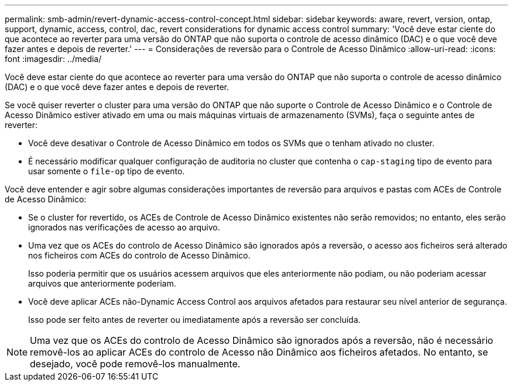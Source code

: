 ---
permalink: smb-admin/revert-dynamic-access-control-concept.html 
sidebar: sidebar 
keywords: aware, revert, version, ontap, support, dynamic, access, control, dac, revert considerations for dynamic access control 
summary: 'Você deve estar ciente do que acontece ao reverter para uma versão do ONTAP que não suporta o controle de acesso dinâmico (DAC) e o que você deve fazer antes e depois de reverter.' 
---
= Considerações de reversão para o Controle de Acesso Dinâmico
:allow-uri-read: 
:icons: font
:imagesdir: ../media/


[role="lead"]
Você deve estar ciente do que acontece ao reverter para uma versão do ONTAP que não suporta o controle de acesso dinâmico (DAC) e o que você deve fazer antes e depois de reverter.

Se você quiser reverter o cluster para uma versão do ONTAP que não suporte o Controle de Acesso Dinâmico e o Controle de Acesso Dinâmico estiver ativado em uma ou mais máquinas virtuais de armazenamento (SVMs), faça o seguinte antes de reverter:

* Você deve desativar o Controle de Acesso Dinâmico em todos os SVMs que o tenham ativado no cluster.
* É necessário modificar qualquer configuração de auditoria no cluster que contenha o `cap-staging` tipo de evento para usar somente o `file-op` tipo de evento.


Você deve entender e agir sobre algumas considerações importantes de reversão para arquivos e pastas com ACEs de Controle de Acesso Dinâmico:

* Se o cluster for revertido, os ACEs de Controle de Acesso Dinâmico existentes não serão removidos; no entanto, eles serão ignorados nas verificações de acesso ao arquivo.
* Uma vez que os ACEs do controlo de Acesso Dinâmico são ignorados após a reversão, o acesso aos ficheiros será alterado nos ficheiros com ACEs do controlo de Acesso Dinâmico.
+
Isso poderia permitir que os usuários acessem arquivos que eles anteriormente não podiam, ou não poderiam acessar arquivos que anteriormente poderiam.

* Você deve aplicar ACEs não-Dynamic Access Control aos arquivos afetados para restaurar seu nível anterior de segurança.
+
Isso pode ser feito antes de reverter ou imediatamente após a reversão ser concluída.



[NOTE]
====
Uma vez que os ACEs do controlo de Acesso Dinâmico são ignorados após a reversão, não é necessário removê-los ao aplicar ACEs do controlo de Acesso não Dinâmico aos ficheiros afetados. No entanto, se desejado, você pode removê-los manualmente.

====
